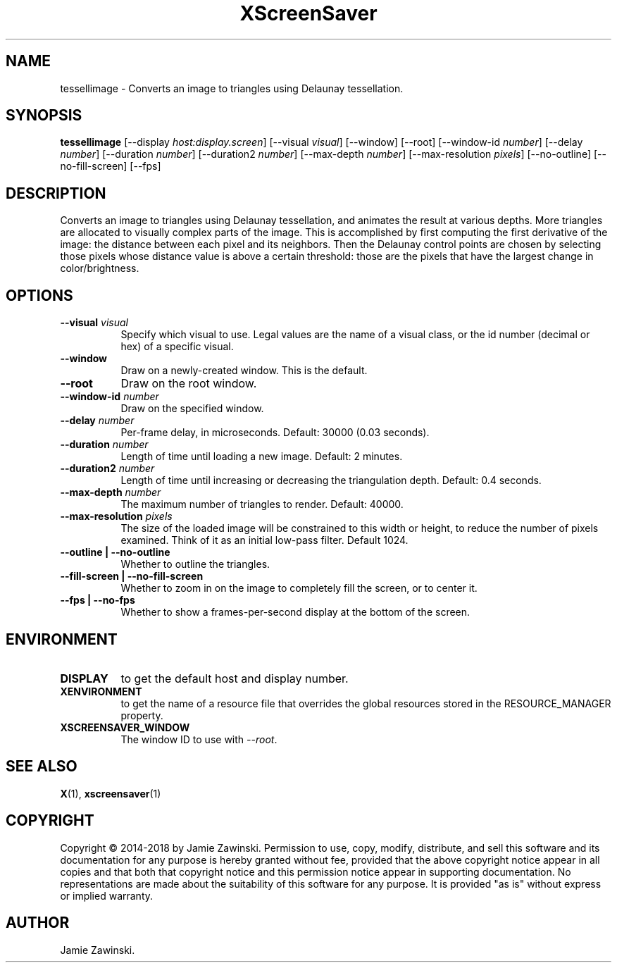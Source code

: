 .TH XScreenSaver 1 "" "X Version 11"
.SH NAME
tessellimage \- Converts an image to triangles using Delaunay tessellation.
.SH SYNOPSIS
.B tessellimage
[\-\-display \fIhost:display.screen\fP]
[\-\-visual \fIvisual\fP]
[\-\-window]
[\-\-root]
[\-\-window\-id \fInumber\fP]
[\-\-delay \fInumber\fP]
[\-\-duration \fInumber\fP]
[\-\-duration2 \fInumber\fP]
[\-\-max-depth \fInumber\fP]
[\-\-max-resolution \fIpixels\fP]
[\-\-no-outline]
[\-\-no-fill-screen]
[\-\-fps]
.SH DESCRIPTION
Converts an image to triangles using Delaunay tessellation, and animates
the result at various depths. More triangles are allocated to visually
complex parts of the image. This is accomplished by first computing the
first derivative of the image: the distance between each pixel and its
neighbors. Then the Delaunay control points are chosen by selecting those
pixels whose distance value is above a certain threshold: those are the
pixels that have the largest change in color/brightness. 
.SH OPTIONS
.TP 8
.B \-\-visual \fIvisual\fP
Specify which visual to use.  Legal values are the name of a visual class,
or the id number (decimal or hex) of a specific visual.
.TP 8
.B \-\-window
Draw on a newly-created window.  This is the default.
.TP 8
.B \-\-root
Draw on the root window.
.TP 8
.B \-\-window\-id \fInumber\fP
Draw on the specified window.
.TP 8
.B \-\-delay \fInumber\fP
Per-frame delay, in microseconds.  Default: 30000 (0.03 seconds).
.TP 8
.B \-\-duration \fInumber\fP
Length of time until loading a new image. Default: 2 minutes.
.TP 8
.B \-\-duration2 \fInumber\fP
Length of time until increasing or decreasing the triangulation depth.
Default: 0.4 seconds.
.TP 8
.B \-\-max-depth \fInumber\fP
The maximum number of triangles to render.  Default: 40000.
.TP 8
.B \-\-max-resolution \fIpixels\fP
The size of the loaded image will be constrained to this width or
height, to reduce the number of pixels examined.  Think of it as
an initial low-pass filter.  Default 1024.
.TP 8
.B \-\-outline | \-\-no-outline
Whether to outline the triangles.
.TP 8
.B \-\-fill-screen | \-\-no-fill-screen
Whether to zoom in on the image to completely fill the screen,
or to center it.
.TP 8
.B \-\-fps | \-\-no-fps
Whether to show a frames-per-second display at the bottom of the screen.
.SH ENVIRONMENT
.PP
.TP 8
.B DISPLAY
to get the default host and display number.
.TP 8
.B XENVIRONMENT
to get the name of a resource file that overrides the global resources
stored in the RESOURCE_MANAGER property.
.TP 8
.B XSCREENSAVER_WINDOW
The window ID to use with \fI\-\-root\fP.
.SH SEE ALSO
.BR X (1),
.BR xscreensaver (1)
.SH COPYRIGHT
Copyright \(co 2014-2018 by Jamie Zawinski.  Permission to use, copy, modify, 
distribute, and sell this software and its documentation for any purpose is 
hereby granted without fee, provided that the above copyright notice appear 
in all copies and that both that copyright notice and this permission notice
appear in supporting documentation.  No representations are made about the 
suitability of this software for any purpose.  It is provided "as is" without
express or implied warranty.
.SH AUTHOR
Jamie Zawinski.
